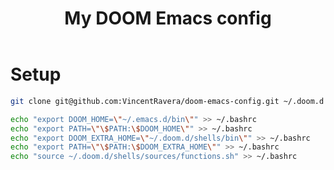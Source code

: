 #+TITLE:   My DOOM Emacs config

* Setup
#+BEGIN_SRC bash
git clone git@github.com:VincentRavera/doom-emacs-config.git ~/.doom.d

echo "export DOOM_HOME=\"~/.emacs.d/bin\"" >> ~/.bashrc
echo "export PATH=\"\$PATH:\$DOOM_HOME\"" >> ~/.bashrc
echo "export DOOM_EXTRA_HOME=\"~/.doom.d/shells/bin\"" >> ~/.bashrc
echo "export PATH=\"\$PATH:\$DOOM_EXTRA_HOME\"" >> ~/.bashrc
echo "source ~/.doom.d/shells/sources/functions.sh" >> ~/.bashrc
#+END_SRC
